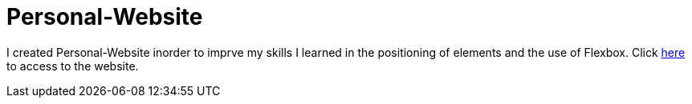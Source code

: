 # Personal-Website

I created Personal-Website inorder to imprve my skills I learned in the positioning of elements and the use of Flexbox.
Click https://klaus-mc.github.io/Personal-Website/[here] to access to the website.
